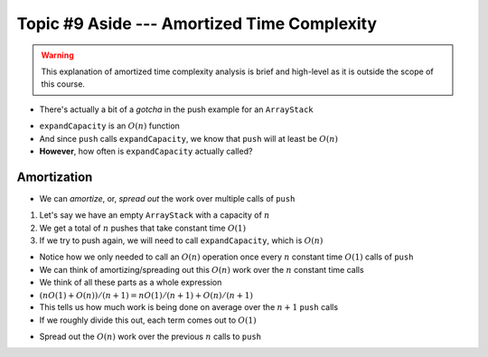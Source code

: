 ********************************************
Topic #9 Aside --- Amortized Time Complexity
********************************************

.. warning::

    This explanation of amortized time complexity analysis is brief and high-level as it is outside the scope of this course.

* There's actually a bit of a *gotcha* in the push example for an ``ArrayStack``

.. code-block:: java
    :linenos:
    :emphasize-lines: 4, 12, 13, 14

    // ArrayStack's push
    public void push(T element) {
        if (top == stack.length) {
            expandCapacity();
        }
        stack[top] = element;
        top++;
    }

    private void expandCapacity() {
        T[] newStack = (T[]) new Object[stack.length * 2];
        for (int i = 0; i < stack.length; ++i) {
            newStack[i] = stack[i];
        }
        stack = newStack;
    }

* ``expandCapacity`` is an :math:`O(n)` function
* And since ``push`` calls ``expandCapacity``, we know that ``push`` will at least be :math:`O(n)`
* **However**, how often is ``expandCapacity`` actually called?


Amortization
============

* We can *amortize*, or, *spread out* the work over multiple calls of ``push``

1. Let's say we have an empty ``ArrayStack`` with a capacity of :math:`n`
2. We get a total of :math:`n` pushes that take constant time :math:`O(1)`
3. If we try to push again, we will need to call ``expandCapacity``, which is :math:`O(n)`

* Notice how we only needed to call an :math:`O(n)` operation once every :math:`n` constant time :math:`O(1)` calls of ``push``
* We can think of amortizing/spreading out this :math:`O(n)` work over the :math:`n` constant time calls

* We think of all these parts as a whole expression
* :math:`(n O(1) + O(n)) / (n + 1) = n O(1) / (n + 1) + O(n) / (n + 1)`
* This tells us how much work is being done on average over the :math:`n +1` ``push`` calls
* If we roughly divide this out, each term comes out to :math:`O(1)`

.. image:: img/complexity_amortization0.png
   :width: 500 px
   :align: center

* Spread out the :math:`O(n)` work over the previous :math:`n` calls to ``push``

.. image:: img/complexity_amortization1.png
   :width: 500 px
   :align: center

